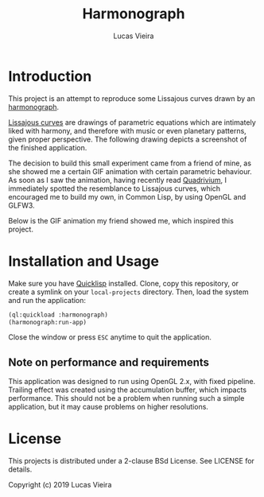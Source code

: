 #+TITLE: Harmonograph
#+AUTHOR: Lucas Vieira
#+EMAIL: lucasvieira@protonmail.com

* Introduction

This project is an attempt to reproduce some Lissajous curves drawn by an
[[https://en.wikipedia.org/wiki/Harmonograph][harmonograph]].

[[https://en.wikipedia.org/wiki/Lissajous_curve][Lissajous curves]] are drawings of parametric equations which are intimately liked
with harmony, and therefore with music or even planetary patterns, given proper
perspective. The following drawing depicts a screenshot of the finished
application.

[[./extra/screenshot.png]]

The decision to build this small experiment came from a friend of mine, as she
showed me a certain GIF animation with certain parametric behaviour. As soon as
I saw the animation, having recently read [[https://www.amazon.com/Quadrivium-Classical-Liberal-Geometry-Cosmology/dp/0802778135][Quadrivium]], I immediately spotted the
resemblance to Lissajous curves, which encouraged me to build my own, in Common
Lisp, by using OpenGL and GLFW3.

Below is the GIF animation my friend showed me, which inspired this project.

[[./extra/inspiration.gif]]

* Installation and Usage

Make sure you have [[https://www.quicklisp.org/beta/][Quicklisp]] installed. Clone, copy this repository, or create a
symlink on your ~local-projects~ directory. Then, load the system and run the
application:

#+begin_src lisp
(ql:quickload :harmonograph)
(harmonograph:run-app)
#+end_src

Close the window or press ~ESC~ anytime to quit the application.

** Note on performance and requirements

This application was designed to run using OpenGL 2.x, with fixed
pipeline. Trailing effect was created using the accumulation buffer, which
impacts performance. This should not be a problem when running such a simple
application, but it may cause problems on higher resolutions.

* License

This projects is distributed under a 2-clause BSd License. See LICENSE for
details.

Copyright (c) 2019 Lucas Vieira
